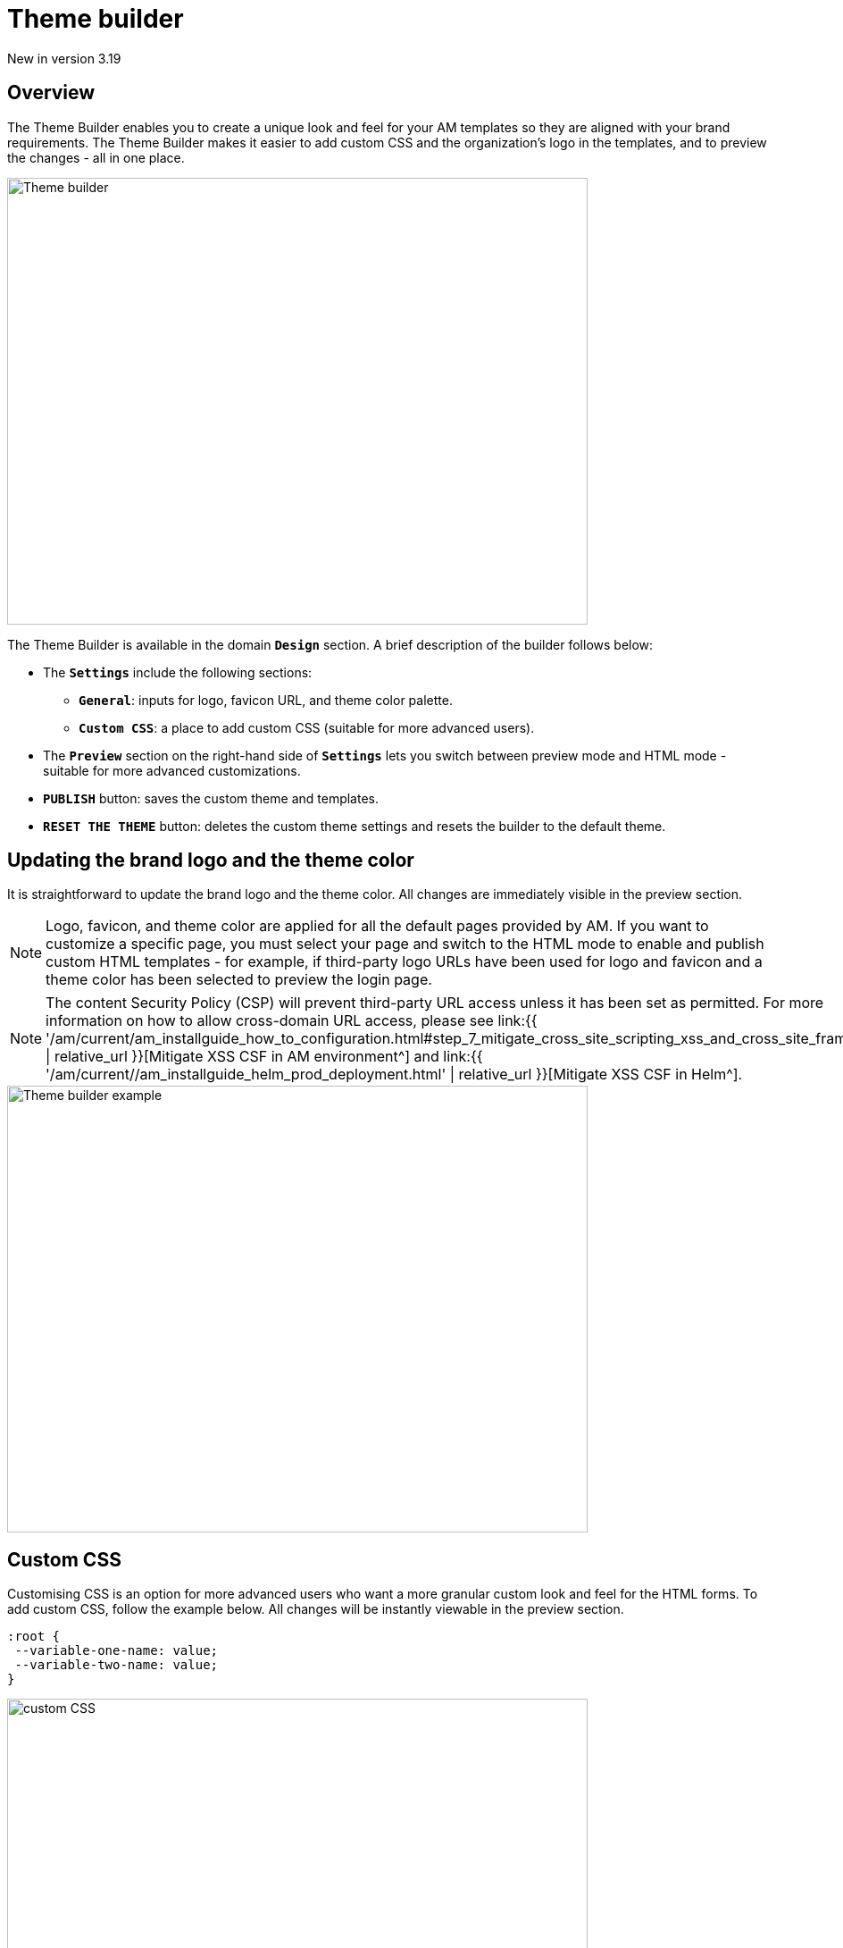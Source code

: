 = Theme builder
:page-sidebar: am_3_x_sidebar
:page-permalink: am/current/am_userguide_branding_theme_builder.html
:page-folder: am/user-guide
:page-layout: am

[label label-version]#New in version 3.19#

== Overview

The Theme Builder enables you to create a unique look and feel for your AM templates so they are aligned with your brand requirements.
The Theme Builder makes it easier to add custom CSS and the organization's logo in the templates, and to preview the changes - all in one place.

image::{% link images/am/current/graviteeio-am-userguide-branding-theme-builder.png %}[Theme builder,650,500]

The Theme Builder is available in the domain `*Design*` section. A brief description of the builder follows below:

* The `*Settings*` include the following sections:
    ** `*General*`: inputs for logo, favicon URL, and theme color palette.
    ** `*Custom CSS*`: a place to add custom CSS (suitable for more advanced users).
* The `*Preview*` section on the right-hand side of `*Settings*` lets you switch between preview mode and HTML mode - suitable for more advanced customizations.
* `*PUBLISH*` button: saves the custom theme and templates.
* `*RESET THE THEME*` button: deletes the custom theme settings and resets the builder to the default theme.


== Updating the brand logo and the theme color

It is straightforward to update the brand logo and the theme color. All changes are immediately visible in the preview section.

NOTE: Logo, favicon, and theme color are applied for all the default pages provided by AM.
If you want to customize a specific page, you must select your page and switch to the HTML mode to enable and publish custom HTML templates - for example, if third-party logo URLs have been used for logo and favicon and a theme color has been selected to preview the login page.


NOTE: The content Security Policy (CSP) will prevent third-party URL access unless it has been set as permitted.
For more information on how to allow cross-domain URL access, please see 
link:{{ '/am/current/am_installguide_how_to_configuration.html#step_7_mitigate_cross_site_scripting_xss_and_cross_site_framing' | relative_url }}[Mitigate XSS CSF in AM environment^] and
link:{{ '/am/current//am_installguide_helm_prod_deployment.html' | relative_url }}[Mitigate XSS CSF in Helm^].

image::{% link images/am/current/graviteeio-am-userguide-branding-theme-builder-custom-preview.png %}[Theme builder example,650,500]

== Custom CSS

Customising CSS is an option for more advanced users who want a more granular custom look and feel for the HTML forms.
To add custom CSS, follow the example below. All changes will be instantly viewable in the preview section.
[source,css]
----
:root {
 --variable-one-name: value;
 --variable-two-name: value;
}
----

image::{% link images/am/current/graviteeio-am-userguide-branding-theme-builder-custom-css.png %}[custom CSS,650,350]

Check the following documentation for information about all available CSS properties and their default values.

* link:{{ '/am/current/am_userguide_branding_theme_custom_css_properties.html' | relative_url }}[CSS properties]


